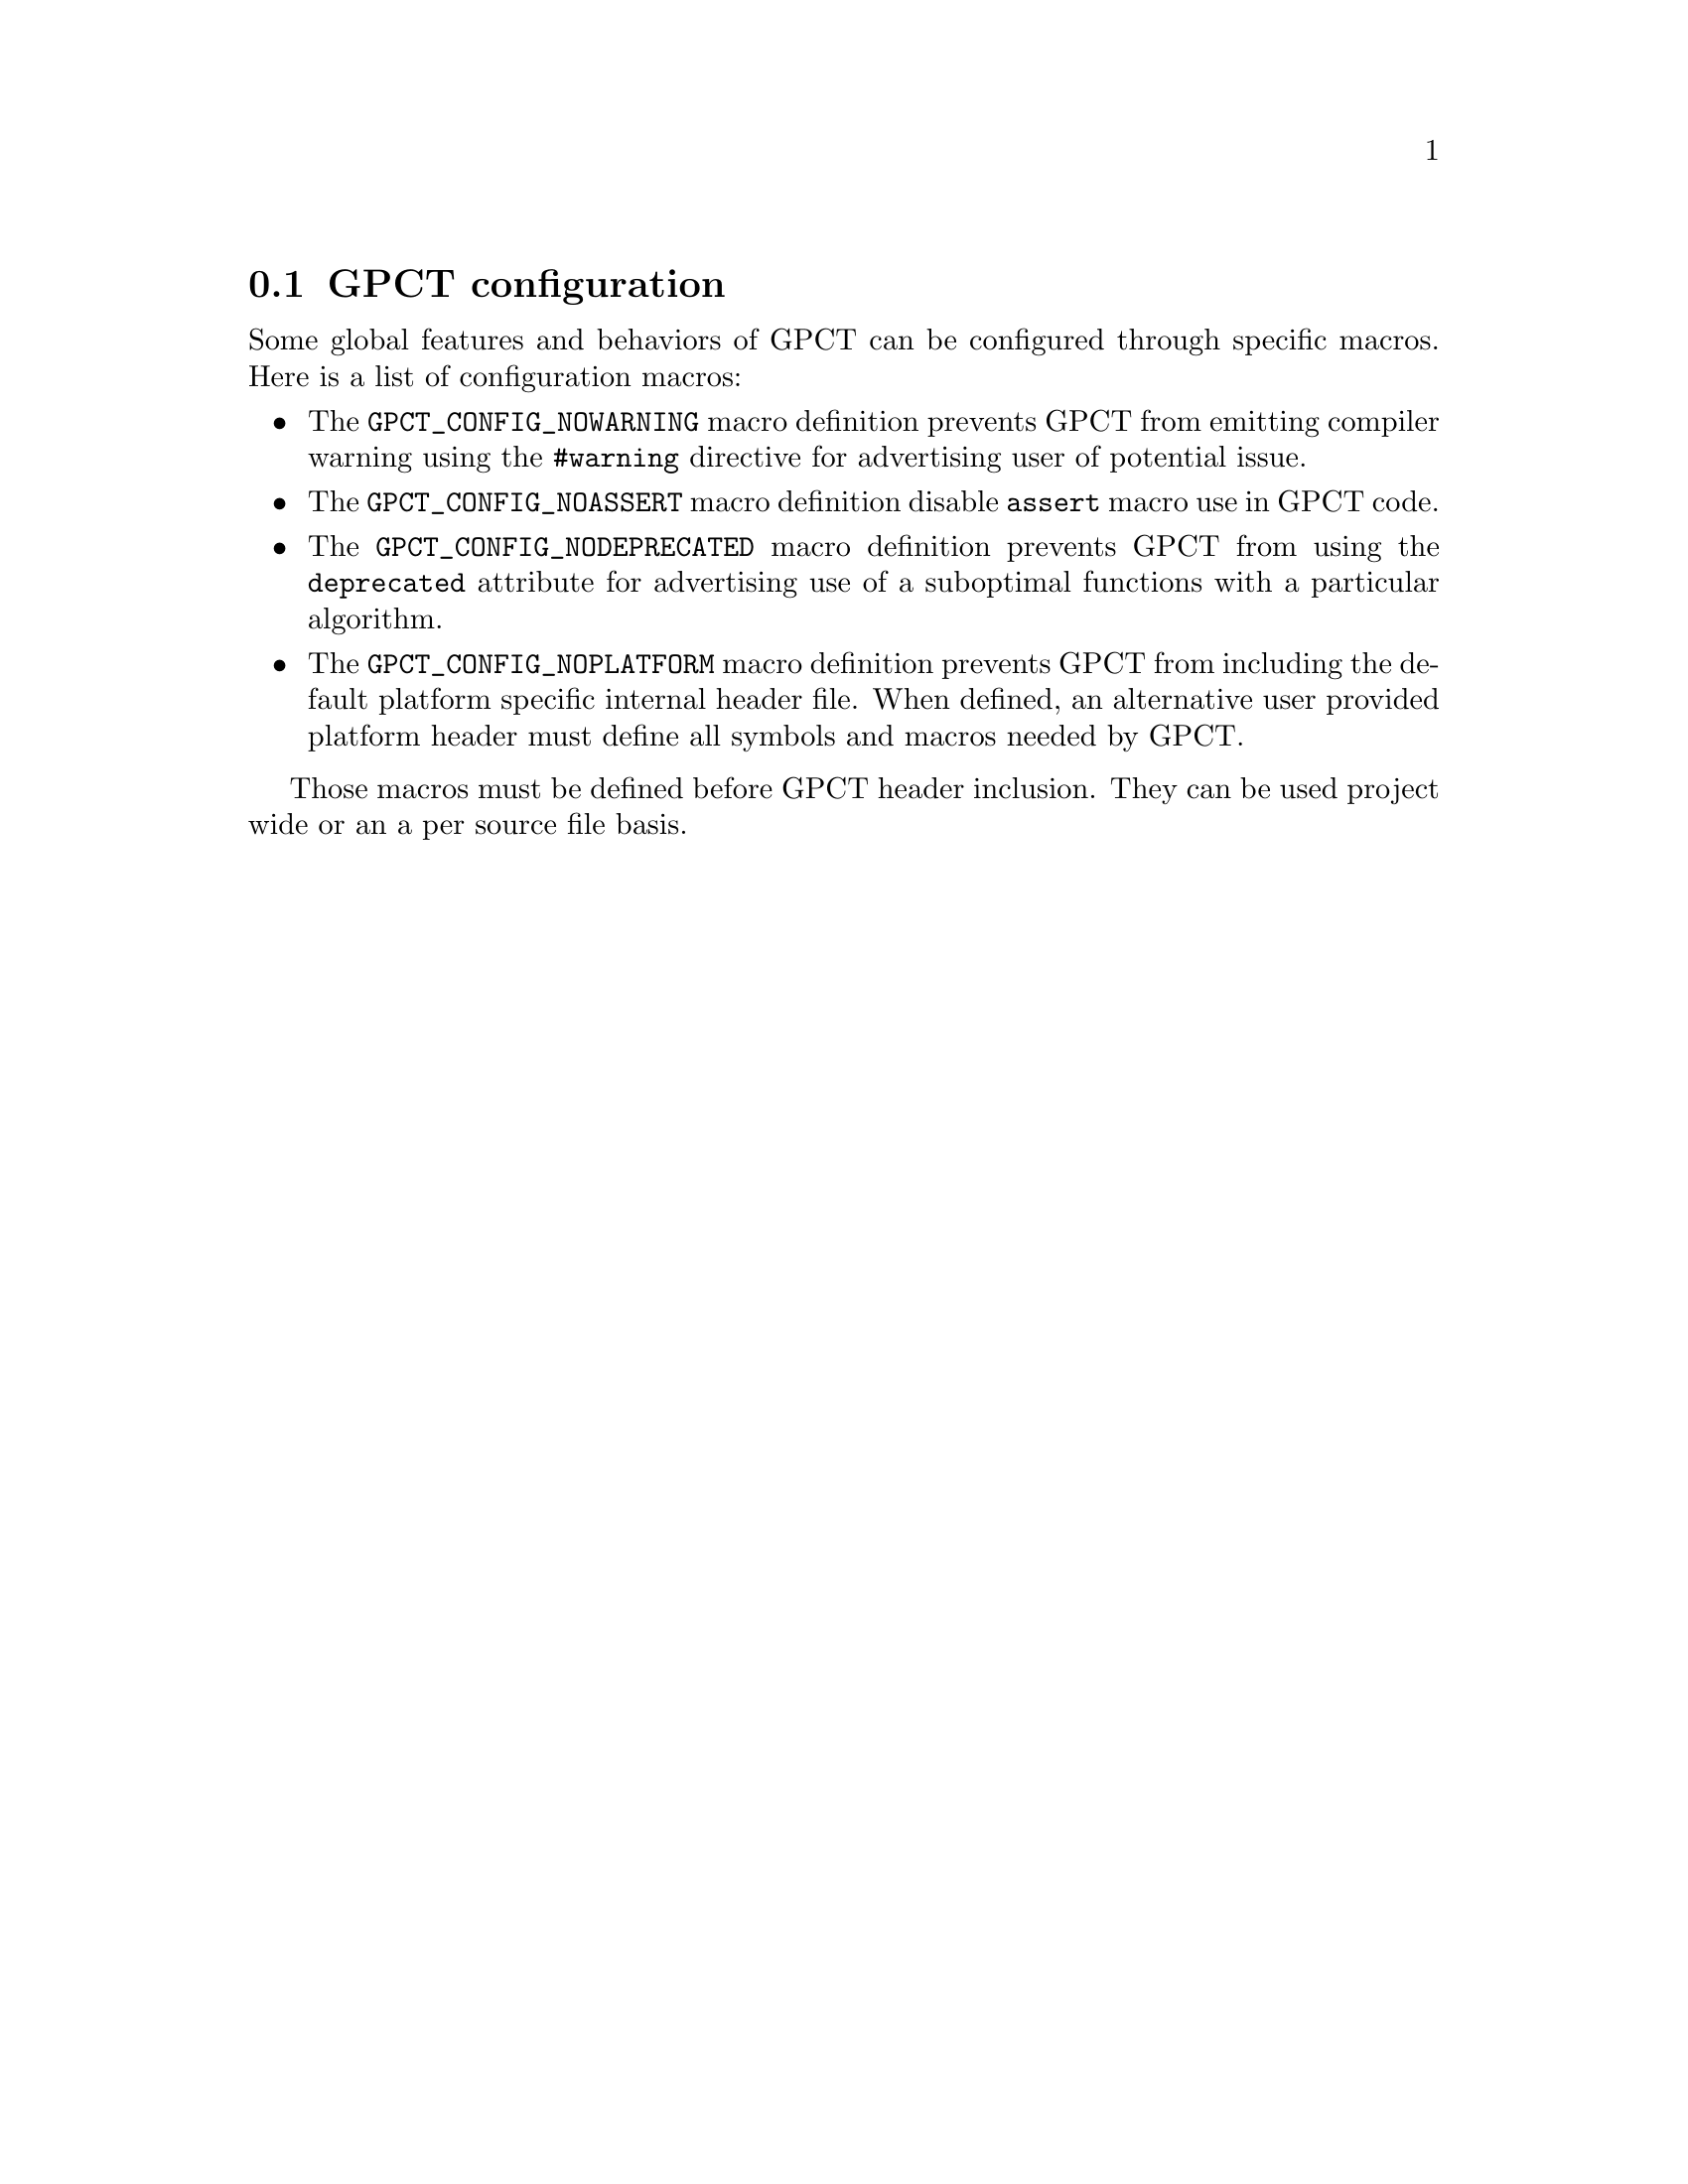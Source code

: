 @node GPCT configuration
@section GPCT configuration
@c filename gpct_configuration
@c parent chapter is Using GPCT

Some global features and behaviors of GPCT can be configured through
specific macros. Here is a list of configuration macros:

@itemize @bullet

@item
The @code{GPCT_CONFIG_NOWARNING} macro definition prevents GPCT
from emitting compiler warning using the @code{#warning} directive
for advertising user of potential issue.

@item
The @code{GPCT_CONFIG_NOASSERT} macro definition disable @code{assert}
macro use in GPCT code.

@item
The @code{GPCT_CONFIG_NODEPRECATED} macro definition prevents GPCT
from using the @code{deprecated} attribute for advertising use of a
suboptimal functions with a particular algorithm.

@item
The @code{GPCT_CONFIG_NOPLATFORM} macro definition prevents GPCT from
including the default platform specific internal header file. When
defined, an alternative user provided platform header must define all
symbols and macros needed by GPCT.

@end itemize

Those macros must be defined before GPCT header inclusion. They can be
used project wide or an a per source file basis.

@setfilename c_container_templates.texi

@setfilename c_container_templates.info

